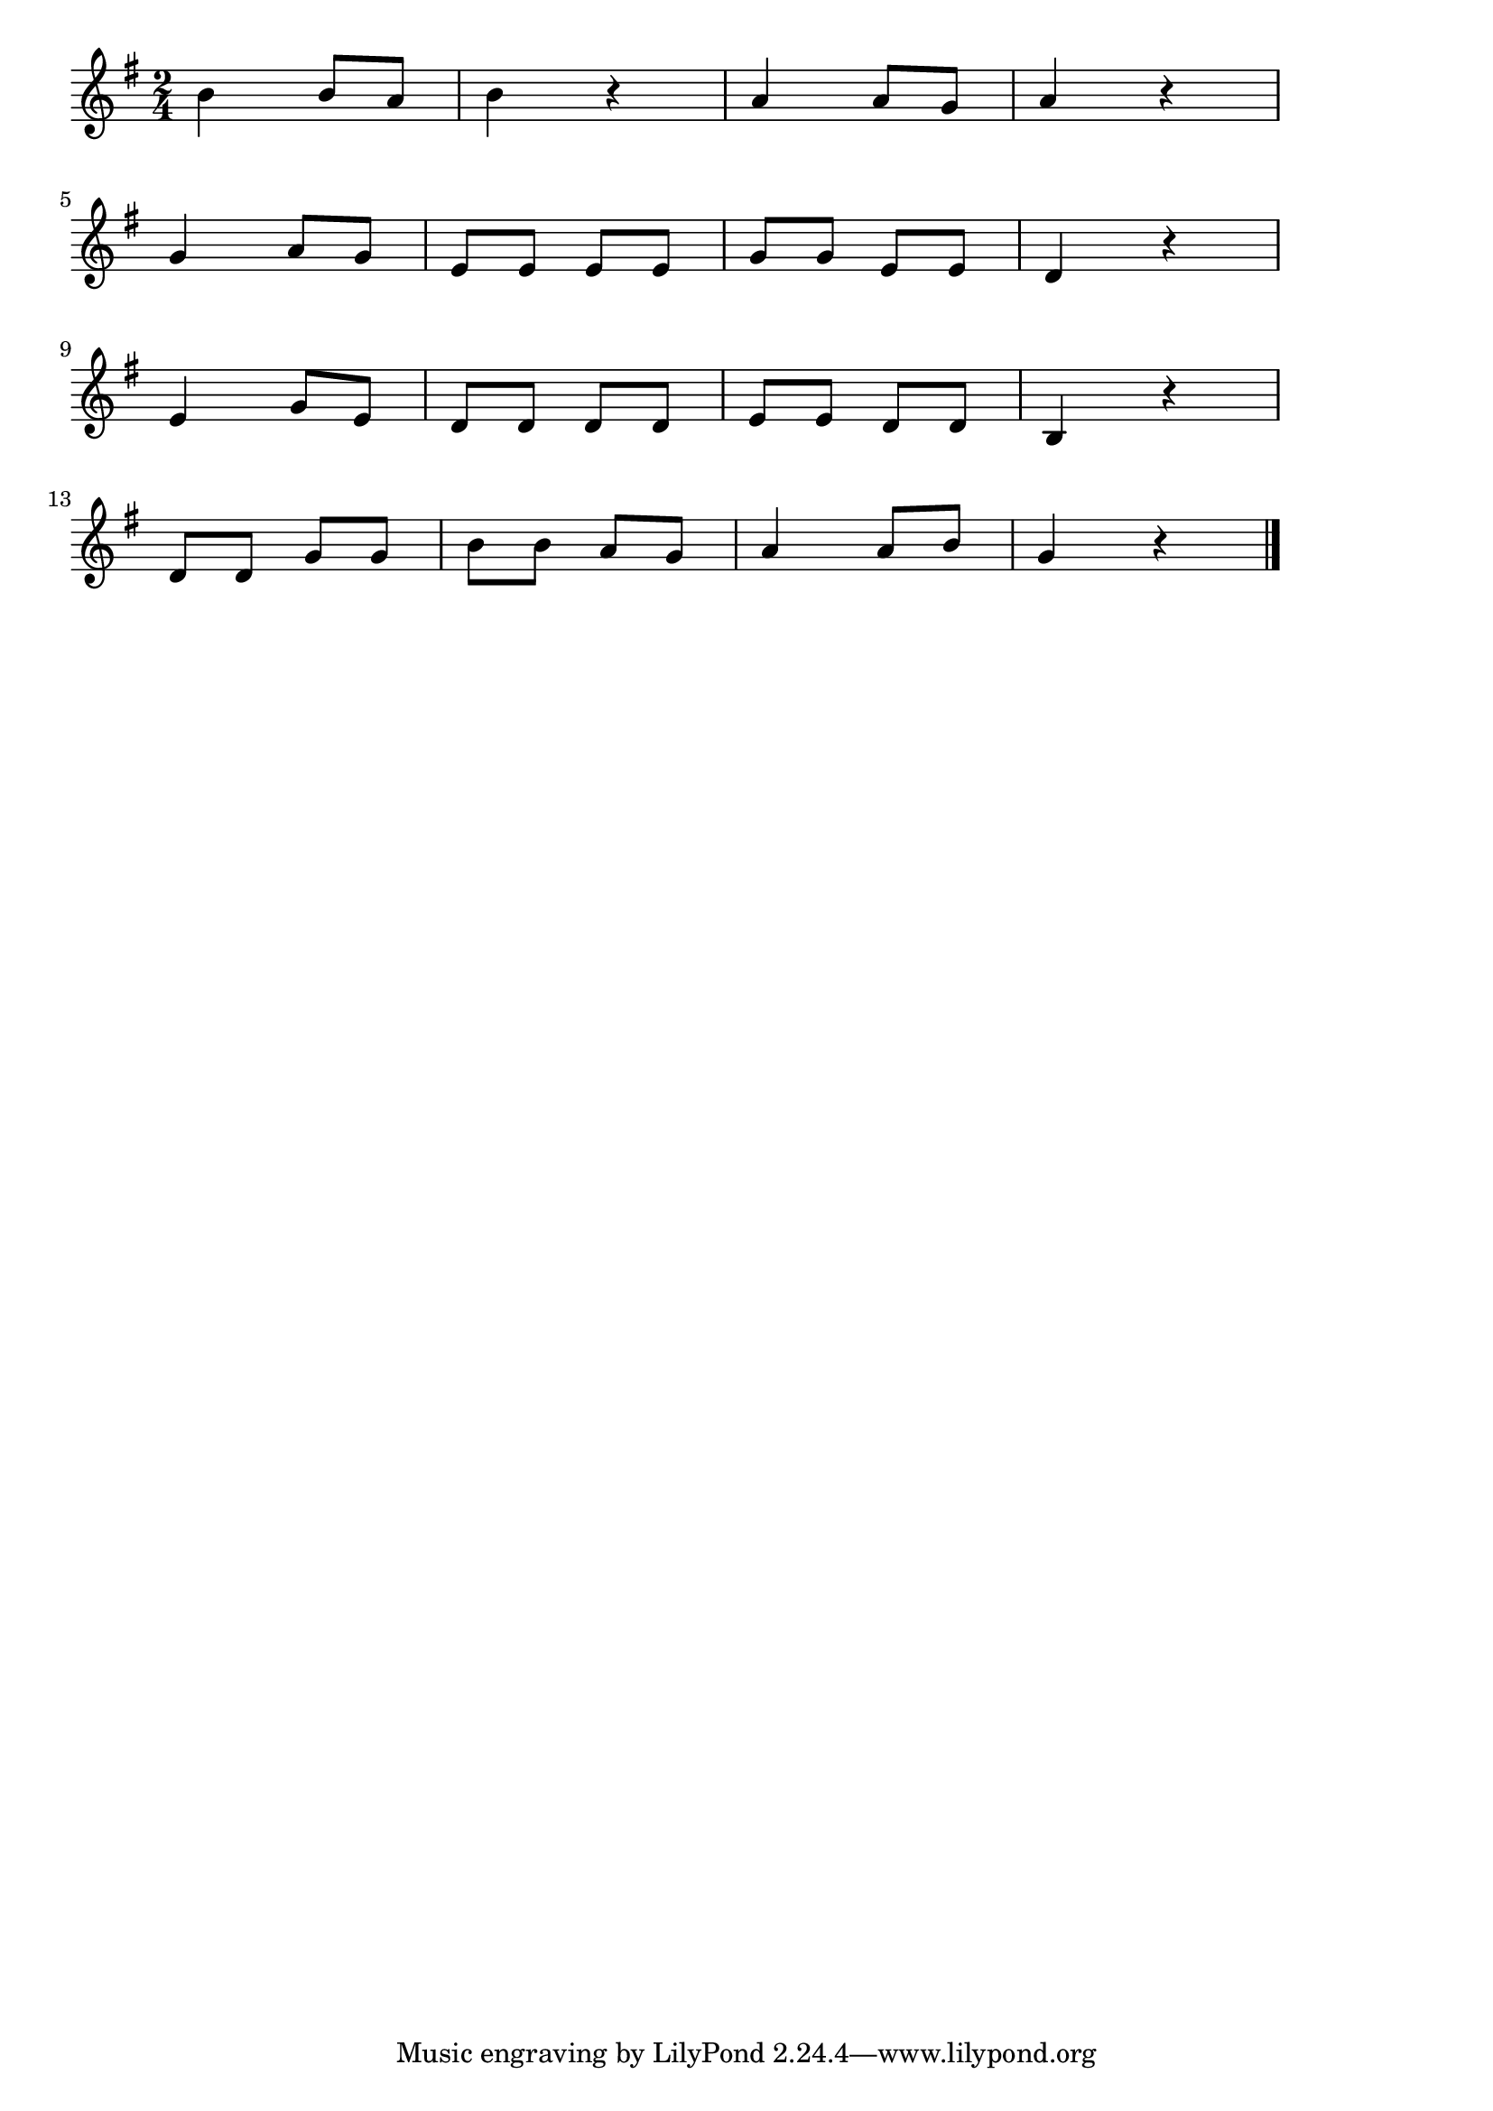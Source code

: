 \version "2.18.2"

% 春よ来い(はるよこいはやくこいあるきはじめた)
% \index{はるよこい@春よ来い(はるよこいはやくこいあるきはじめた)}

\score {

\layout {
line-width = #170
indent = 0\mm
}

\relative c'' {
\key g \major
\time 2/4
\set Score.tempoHideNote = ##t
\tempo 4=120
\numericTimeSignature

b4 b8 a 
b4 r
a a8 g
a4 r
\break
g a8 g
e e e e
g g e e 
d4 r
\break
e4 g8 e
d d d d 
e e d d 
b4 r
\break
d8 d g g
b b a g
a4 a8 b
g4 r

\bar "|."
}

\midi {}

}